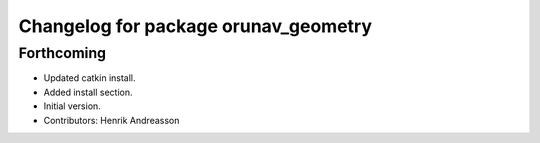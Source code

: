 ^^^^^^^^^^^^^^^^^^^^^^^^^^^^^^^^^^^^^
Changelog for package orunav_geometry
^^^^^^^^^^^^^^^^^^^^^^^^^^^^^^^^^^^^^

Forthcoming
-----------
* Updated catkin install.
* Added install section.
* Initial version.
* Contributors: Henrik Andreasson
